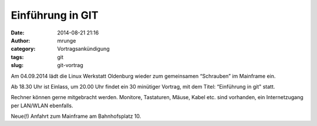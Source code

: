 Einführung in GIT
#################
:date: 2014-08-21 21:16
:author: mrunge
:category: Vortragsankündigung
:tags: git
:slug: git-vortrag

Am 04.09.2014 lädt die Linux Werkstatt Oldenburg wieder zum gemeinsamen 
“Schrauben” im Mainframe ein.

Ab 18.30 Uhr ist Einlass, um 20.00 Uhr findet ein 30 minütiger Vortrag, mit 
dem Titel: “Einführung in git" statt.

Rechner können gerne mitgebracht werden. Monitore, Tastaturen, Mäuse, Kabel etc. sind vorhanden, ein Internetzugang per LAN/WLAN ebenfalls.

Neue(!) Anfahrt zum Mainframe am Bahnhofsplatz 10.
